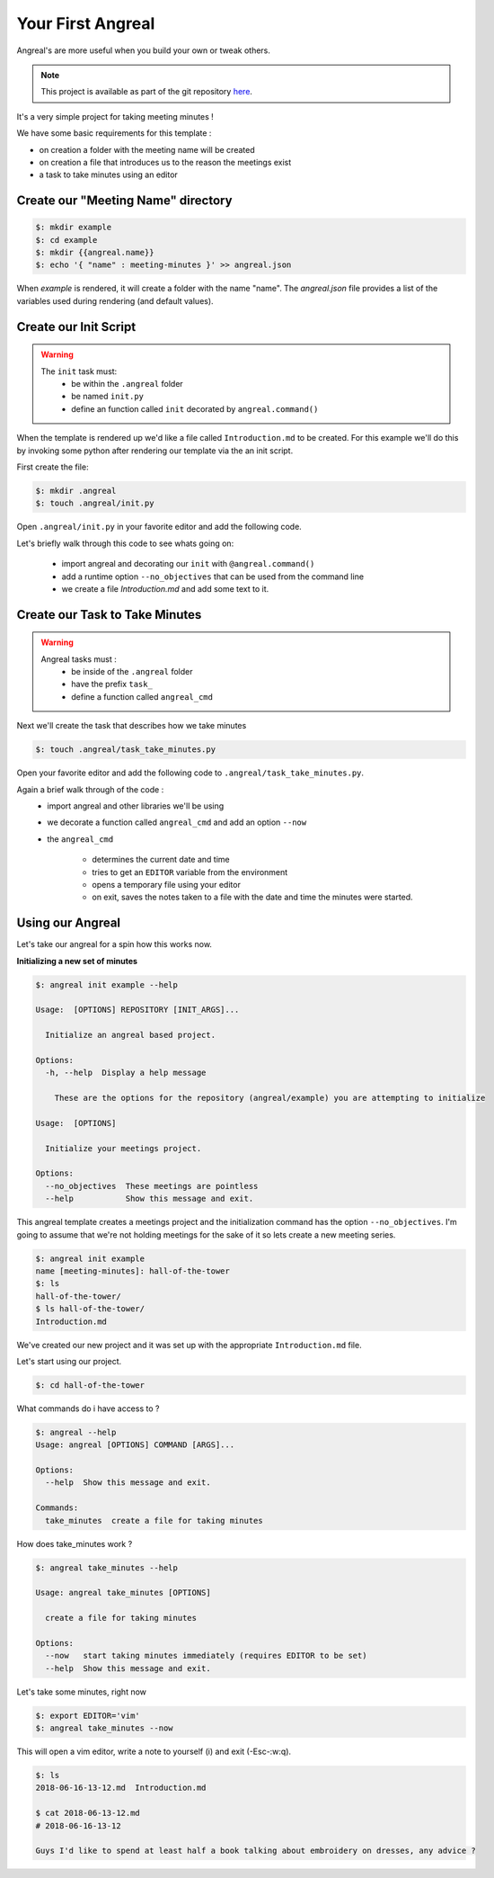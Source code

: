 Your First Angreal
==================



Angreal's are more useful when you build your own or tweak others.

.. note:: This project is available as part of the git repository `here <https://gitlab.com/dylanbstorey/angreal/tree/master/example>`_.

It's a very simple project for taking meeting minutes !

We have some basic requirements for this template :

- on creation a folder with the meeting name will be created
- on creation a file that introduces us to the reason the meetings exist
- a task to take minutes using an editor




Create our "Meeting Name" directory 
""""""""""""""""""""""""""""""""""""

.. code-block:: bash

    $: mkdir example
    $: cd example
    $: mkdir {{angreal.name}}
    $: echo '{ "name" : meeting-minutes }' >> angreal.json

When `example` is rendered, it will create a folder with the name "name". The `angreal.json` file provides a list of the 
variables used during rendering (and default values).


Create our Init Script
""""""""""""""""""""""


.. warning::
    The ``init`` task must:
        - be within the ``.angreal`` folder
        - be named ``init.py``
        - define an function called ``init`` decorated by ``angreal.command()``


When the template is rendered up we'd like a file called ``Introduction.md`` to be created. For this example we'll do this
by invoking some python after rendering our template via the an init script.

First create the file:

.. code-block:: bash

    $: mkdir .angreal
    $: touch .angreal/init.py

Open ``.angreal/init.py`` in your favorite editor and add the following code.

.. code-block:: python
    :linenos:

    import angreal

    @angreal.command()
    @angreal.option('--no_objectives',is_flag=True, help="These meetings are pointless")
    def init(no_objectives):
        """
        Initialize your meetings project.
        """

        with open('Introduction.md','w') as f:
            print('Meeting Objectives', file=f)
            if not no_objectives:
                print( input("Describe the objective(s) of this meeting series:\n"), file=f)

        return

Let's briefly walk through this code to see whats going on:

    - import angreal and decorating our ``init`` with ``@angreal.command()``
    - add a runtime option ``--no_objectives`` that can be used from the command line
    - we create a file `Introduction.md` and add some text to it.




Create our Task to Take Minutes
"""""""""""""""""""""""""""""""


.. warning::
    Angreal tasks must :
        - be inside of the ``.angreal`` folder
        - have the prefix ``task_``
        - define a function called ``angreal_cmd``


Next we'll create the task that describes how we take minutes

.. code-block:: bash

    $: touch .angreal/task_take_minutes.py

Open your favorite editor and add the following code to ``.angreal/task_take_minutes.py``.

.. code-block:: python
    :linenos:

    import angreal

    import datetime
    import os
    import subprocess
    import tempfile


    @angreal.command()
    @angreal.option('--now',is_flag=True,help='start taking minutes immediately.')
    def angreal_cmd(now):
        """
        create a file for taking minutes
        """
        file_name = datetime.datetime.today().strftime('%Y-%m-%d-%H-%M')

        editor = os.environ.get('EDITOR',None)

        # Create our default file template using the current time as a header
        (fd, path) = tempfile.mkstemp()
        with open(fd, 'w') as default:
            print('# {}'.format(file_name), file=default)

        # We want to start writing now if we're able
        if now and editor:
            subprocess.call('{} {}'.format(editor,path), shell=True)


        # Send the finalized contents of the temporary file to the actual file
        with open(file_name+'.md', 'a') as dst:
            with open(path,'r') as src:
                print(src.read(),file=dst)

        # Clean up behind our selves
        os.unlink(path)

Again a brief walk through of the code :
    - import angreal and other libraries we'll be using
    - we decorate a function called ``angreal_cmd`` and add an option ``--now``
    - the ``angreal_cmd``

        + determines the current date and time 
        + tries to get an ``EDITOR`` variable from the environment
        + opens a temporary file using your editor 
        + on exit, saves the notes taken to a file with the date and time the minutes were started.



Using our Angreal
"""""""""""""""""


Let's take our angreal for a spin how this works now.

**Initializing a new set of minutes**

.. code-block:: bash

    $: angreal init example --help

    Usage:  [OPTIONS] REPOSITORY [INIT_ARGS]...

      Initialize an angreal based project.

    Options:
      -h, --help  Display a help message

        These are the options for the repository (angreal/example) you are attempting to initialize

    Usage:  [OPTIONS]

      Initialize your meetings project.

    Options:
      --no_objectives  These meetings are pointless
      --help           Show this message and exit.


This angreal template creates a meetings project and the initialization command has the option ``--no_objectives``. I'm
going to assume that we're not holding meetings for the sake of it so lets create a new meeting series.


.. code-block:: bash

    $: angreal init example
    name [meeting-minutes]: hall-of-the-tower
    $: ls
    hall-of-the-tower/
    $ ls hall-of-the-tower/
    Introduction.md

We've created our new project and it was set up with the appropriate ``Introduction.md`` file.

Let's start using our project.

.. code-block:: bash

    $: cd hall-of-the-tower

What commands do i have access to ?

.. code-block:: bash

    $: angreal --help
    Usage: angreal [OPTIONS] COMMAND [ARGS]...

    Options:
      --help  Show this message and exit.

    Commands:
      take_minutes  create a file for taking minutes

How does take_minutes work ?

.. code-block:: bash

    $: angreal take_minutes --help

    Usage: angreal take_minutes [OPTIONS]

      create a file for taking minutes

    Options:
      --now   start taking minutes immediately (requires EDITOR to be set)
      --help  Show this message and exit.


Let's take some minutes, right now

.. code-block:: bash

    $: export EDITOR='vim'
    $: angreal take_minutes --now


This will open a vim editor, write a note to yourself (i) and exit (-Esc-:w:q).


.. code-block:: bash

    $: ls
    2018-06-16-13-12.md  Introduction.md

    $ cat 2018-06-13-12.md
    # 2018-06-16-13-12

    Guys I'd like to spend at least half a book talking about embroidery on dresses, any advice ?





